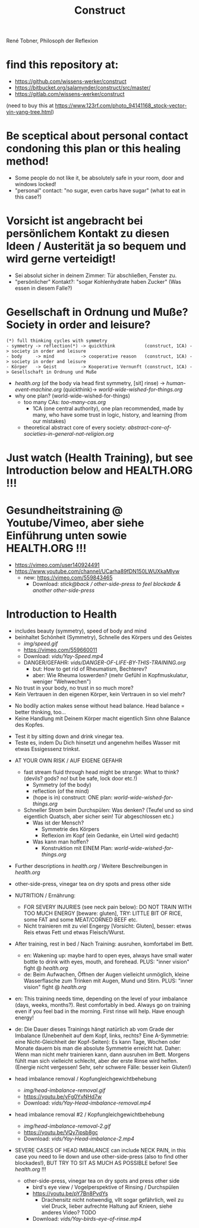 #+TODO: TODO @WORK RÜCKFRAGE WAT?! | DONE INFO WAITING
#+Title: Construct
René Tobner, Philosoph der Reflexion
* find this repository at:
- https://github.com/wissens-werker/construct
- https://bitbucket.org/salamynder/construct/src/master/
- https://gitlab.com/wissens-werker/construct

[[./img/yin-yang-tree.jpg]]
(need to buy this at https://www.123rf.com/photo_94141168_stock-vector-yin-yang-tree.html)

* Be sceptical about personal contact condoning this plan or this healing method!
- Some people do not like it, be absolutely safe in your room, door and windows locked!
- "personal" contact: "no sugar, even carbs have sugar" (what to eat in this case?)
* Vorsicht ist angebracht bei persönlichem Kontakt zu diesen Ideen / Austerität ja so bequem und wird gerne verteidigt!
- Sei absolut sicher in deinem Zimmer: Tür abschließen, Fenster zu.
- "persönlicher" Kontakt?: "sogar Kohlenhydrate haben Zucker" (Was essen in diesem Falle?)
* Gesellschaft in Ordnung und Muße? Society in order and leisure?
#+BEGIN_SRC 
(*) full thinking cycles with symmetry  
- symmetry -> reflection(*) -> quickthink           (construct, 1CA) -> society in order and leisure
- body     -> mind          -> cooperative reason   (construct, 1CA) -> society in order and leisure
- Körper   -> Geist         -> Kooperative Vernunft (construct, 1CA) -> Gesellschaft in Ordnung und Muße
#+END_SRC
- [[health.org]] (of the body via head first symmetry, [sit] rinse) -> [[human-event-machine.org]] (quickthink)-> [[world-wide-wished-for-things.org]]
- why one plan? (world-wide-wished-for-things)
  - too many CAs: [[too-many-cas.org]]
    - 1CA (one central authority), one plan recommended, made by many, who have some trust in logic, history, and learning (from our mistakes)
  - theoretical abstract core of every society:  [[abstract-core-of-societies-in-general-nat-religion.org]]

* Just watch (Health Training), but see Introduction below and HEALTH.ORG !!!
* Gesundheitstraining @ Youtube/Vimeo, aber siehe Einführung unten sowie HEALTH.ORG !!!
- https://vimeo.com/user140924491
- https://www.youtube.com/channel/UCarha89fDN150LWUXkaMlyw
  - new: https://vimeo.com/559843465
    - Download: [[vids/Yay-with-stick--back-activation--other-side-press_feel_other_blockades--another_other-side-press.mp4][stick@back / other-side-press to feel blockade & another other-side-press]]
* Introduction to Health
- includes beauty (symmetry), speed of body and mind
- beinhaltet Schönheit (Symmetry), Schnelle des Körpers und des Geistes
  - [[img/speed.gif]]
  - https://vimeo.com/559660011
  - Download: [[vids/Yay-Speed.mp4]]
  - DANGER/GEFAHR: [[vids/DANGER-OF-LIFE-BY-THIS-TRAINING.org]]
    - but: How to get rid of Rheumatism, Bechterev?
    - aber: Wie Rheuma loswerden? (mehr Gefühl in Kopfmuskulatur, weniger "Wehwechen")

- No trust in your body, no trust in so much more?
- Kein Vertrauen in den eigenen Körper, kein Vertrauen in so viel mehr?


- No bodily action makes sense without head balance. Head balance = better thinking, too...
- Keine Handlung mit Deinem Körper macht eigentlich Sinn ohne Balance des Kopfes.


- Test it by sitting down and drink vinegar tea.
- Teste es, indem Du Dich hinsetzt und angenehm heißes Wasser mit etwas Essigessenz trinkst.


- AT YOUR OWN RISK / AUF EIGENE GEFAHR
  - fast stream fluid through head might be strange: What to think? (devils? gods? no! but be safe, lock door etc.!)
    - Symmetry   (of the body)
    - reflection (of the mind)
    - (hope is in) construct: ONE plan: [[world-wide-wished-for-things.org]]
  - Schneller Strom beim Durchspülen: Was denken? (Teufel und so sind eigentlich Quatsch, aber sicher sein! Tür abgeschlossen etc.)
    - Was ist der Mensch?
      - Symmetrie des Körpers
      - Reflexion im Kopf (ein Gedanke, ein Urteil wird gedacht)
    - Was kann man hoffen?
      - Konstruktion mit EINEM Plan: [[world-wide-wished-for-things.org]]
- Further descriptions in [[health.org]] / Weitere Beschreibungen in [[health.org]]
- other-side-press, vinegar tea on dry spots and press other side
- NUTRITION / Ernährung:
  - FOR SEVERY INJURIES (see neck pain below): DO NOT TRAIN WITH TOO MUCH ENERGY [beware: gluten], TRY: LITTLE BIT OF RICE, some FAT and some MEAT/CORNED BEEF etc.
  - Nicht trainieren mit zu viel Engergy [Vorsicht: Gluten], besser: etwas Reis etwas Fett und etwas Fleisch/Wurst.
- After training, rest in bed / Nach Training: ausruhen, komfortabel im Bett.
  - en: Wakening up: maybe hard to open eyes, always have small water bottle to drink with eyes, mouth, and forehead. PLUS: "inner vision" fight @ [[health.org]]
  - de: Beim Aufwachen, Öffnen der Augen vielleicht unmöglich, kleine Wasserflasche zum Trinken mit Augen, Mund und Stirn. PLUS: "inner vision" fight @ [[health.org]]
- en: This training needs time, depending on the level of your imbalance (days, weeks, months?). Rest comfortably in bed. Always go on training even if you feel bad in the morning. First rinse will help. Have enough energy!
- de: Die Dauer dieses Trainings hängt natürlich ab vom Grade der Imbalance (Unebenheit auf dem Kopf, links, rechts? Eine A-Symmetrie: eine Nicht-Gleichheit der Kopf-Seiten): Es kann Tage, Wochen oder Monate dauern bis man die absolute Symmetrie erreicht hat. Daher: Wenn man nicht mehr trainieren kann, dann ausruhen im Bett. Morgens fühlt man sich vielleicht schlecht, aber der erste Rinse wird helfen. (Energie nicht vergessen! Sehr, sehr schwere Fälle: besser kein Gluten!)

- head imbalance removal / Kopfungleichgewichtbehebung
  - [[img/head-imbalance-removal.gif]]
  - https://youtu.be/yFg0YvNHd7w
  - Download: [[vids/Yay-Head-imbalance-removal.mp4]]

- head imbalance removal #2 / Kopfungleichgewichtbehebung
  - [[img/head-imbalance-removal-2.gif]]
  - https://youtu.be/VQy7ipsb8gc
  - Download: [[vids/Yay-Head-imbalance-2.mp4]]


- SEVERE CASES OF HEAD IMBALANCE can include NECK PAIN, in this case you need to lie down and use other-side-press (also to find other blockades!), BUT TRY TO SIT AS MUCH AS POSSIBLE before! See [[health.org]] !!!
  - other-side-press, vinegar tea on dry spots and press other side
    - bird's eye view / Vogelperspektive of Rinsing / Durchspülen
    - https://youtu.be/pY7Bn8PvdYs
      - Drachensitz nicht notwendig, vllt sogar gefährlich, weil zu viel Druck, lieber aufrechte Haltung auf Knieen, siehe anderes Video? TODO
    - Download: [[vids/Yay-birds-eye-of-rinse.mp4]]

